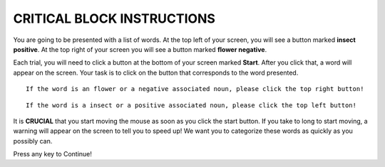 ===========================
CRITICAL BLOCK INSTRUCTIONS
===========================

You are going to be presented with a list of words. At the top left of your
screen, you will see a button marked **insect positive**. At the top right of your screen
you will see a button marked **flower negative**.

Each trial, you will need to click a button at the bottom of your screen marked
**Start**. After you click that, a word will appear on the screen. Your task is
to click on the button that corresponds to the word presented.


::

    If the word is an flower or a negative associated noun, please click the top right button!

::

    If the word is a insect or a positive associated noun, please click the top left button!

It is **CRUCIAL** that you start moving the mouse as soon as you click the start
button. If you take to long to start moving, a warning will appear on the screen
to tell you to speed up! We want you to categorize these words as quickly as you
possibly can.

Press any key to Continue!
